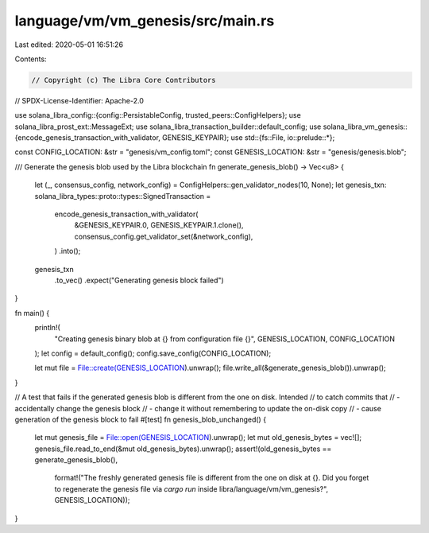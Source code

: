 language/vm/vm_genesis/src/main.rs
==================================

Last edited: 2020-05-01 16:51:26

Contents:

.. code-block:: rs

    // Copyright (c) The Libra Core Contributors
// SPDX-License-Identifier: Apache-2.0

use solana_libra_config::{config::PersistableConfig, trusted_peers::ConfigHelpers};
use solana_libra_prost_ext::MessageExt;
use solana_libra_transaction_builder::default_config;
use solana_libra_vm_genesis::{encode_genesis_transaction_with_validator, GENESIS_KEYPAIR};
use std::{fs::File, io::prelude::*};

const CONFIG_LOCATION: &str = "genesis/vm_config.toml";
const GENESIS_LOCATION: &str = "genesis/genesis.blob";

/// Generate the genesis blob used by the Libra blockchain
fn generate_genesis_blob() -> Vec<u8> {
    let (_, consensus_config, network_config) = ConfigHelpers::gen_validator_nodes(10, None);
    let genesis_txn: solana_libra_types::proto::types::SignedTransaction =
        encode_genesis_transaction_with_validator(
            &GENESIS_KEYPAIR.0,
            GENESIS_KEYPAIR.1.clone(),
            consensus_config.get_validator_set(&network_config),
        )
        .into();

    genesis_txn
        .to_vec()
        .expect("Generating genesis block failed")
}

fn main() {
    println!(
        "Creating genesis binary blob at {} from configuration file {}",
        GENESIS_LOCATION, CONFIG_LOCATION
    );
    let config = default_config();
    config.save_config(CONFIG_LOCATION);

    let mut file = File::create(GENESIS_LOCATION).unwrap();
    file.write_all(&generate_genesis_blob()).unwrap();
}

// A test that fails if the generated genesis blob is different from the one on disk. Intended
// to catch commits that
// - accidentally change the genesis block
// - change it without remembering to update the on-disk copy
// - cause generation of the genesis block to fail
#[test]
fn genesis_blob_unchanged() {
    let mut genesis_file = File::open(GENESIS_LOCATION).unwrap();
    let mut old_genesis_bytes = vec![];
    genesis_file.read_to_end(&mut old_genesis_bytes).unwrap();
    assert!(old_genesis_bytes == generate_genesis_blob(),
            format!("The freshly generated genesis file is different from the one on disk at {}. Did you forget to regenerate the genesis file via `cargo run` inside libra/language/vm/vm_genesis?", GENESIS_LOCATION));
}


